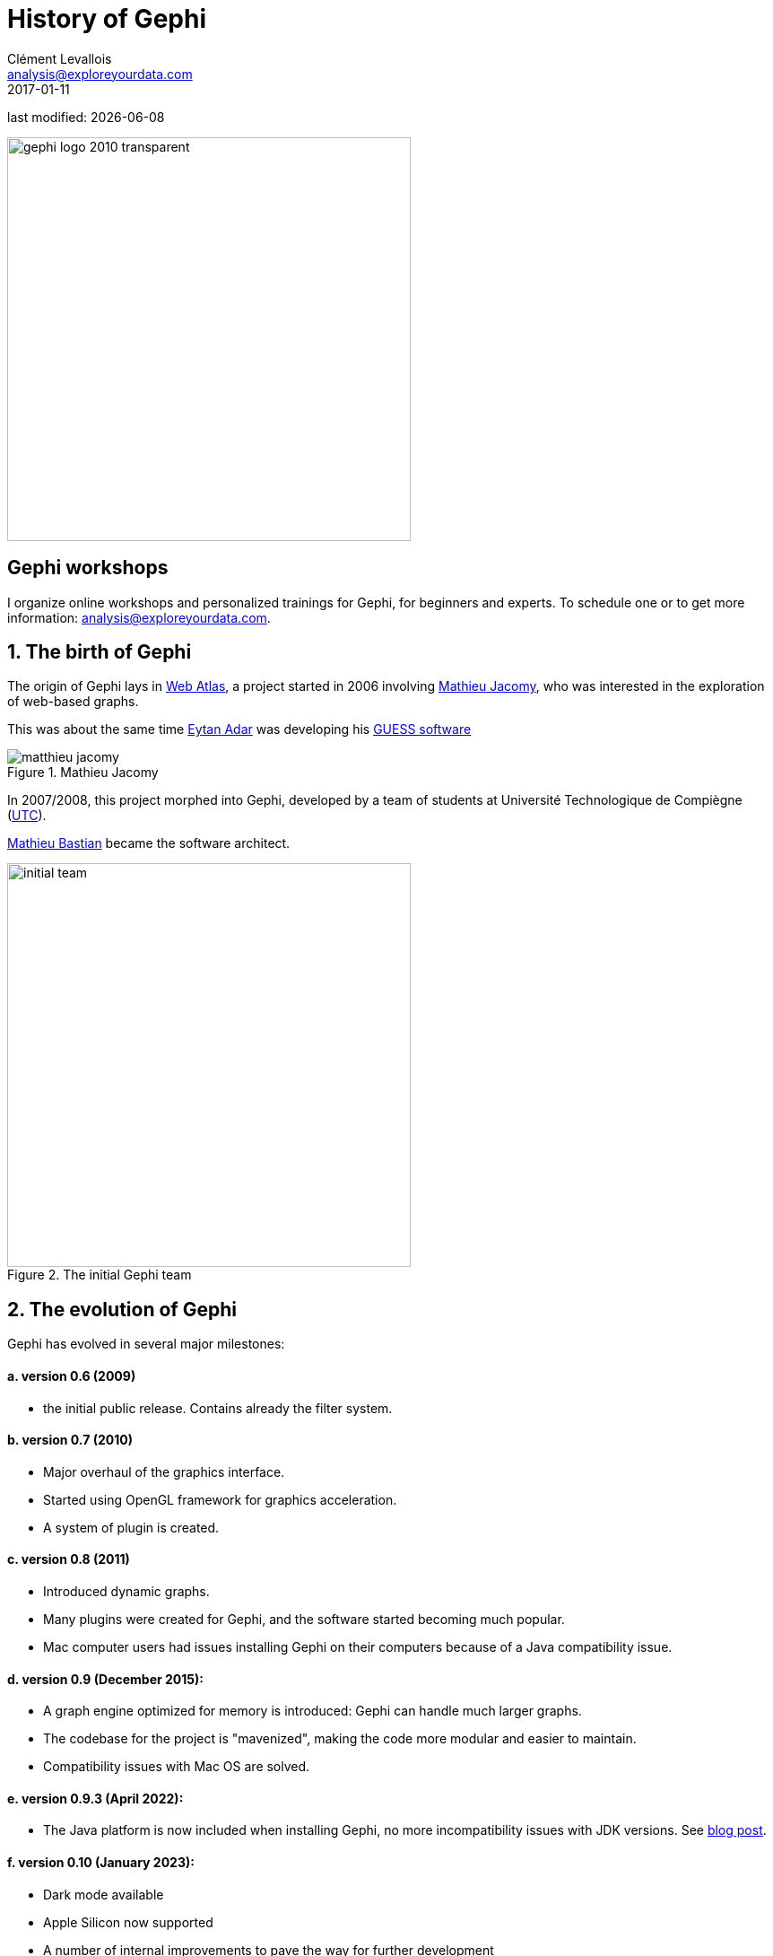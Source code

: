 = History of Gephi
Clément Levallois <analysis@exploreyourdata.com>
2017-01-11

last modified: {docdate}

:revnumber: 1.0
:example-caption!:
:imagesdir: images


:title-logo-image: gephi-logo-2010-transparent.png[width="450" align="center"]

image:gephi-logo-2010-transparent.png[width="450" align="center"]

//ST: 'Escape' or 'o' to see all sides, F11 for full screen, 's' for speaker notes

== Gephi workshops
I organize online workshops and personalized trainings for Gephi, for beginners and experts.
To schedule one or to get more information: analysis@exploreyourdata.com.

== 1. The birth of Gephi
The origin of Gephi lays in http://webatlas.fr/wp/[Web Atlas], a project started in 2006 involving https://www.linkedin.com/in/mathieu-jacomy-a38a552a/[Mathieu Jacomy], who was interested in the exploration of web-based graphs.

This was about the same time http://www.cond.org/[Eytan Adar] was developing his https://www.google.com/url?sa=t&rct=j&q=&esrc=s&source=web&cd=1&cad=rja&uact=8&ved=0ahUKEwjljNmDtbrRAhXL6xQKHWDdDRMQFggcMAA&url=http%3A%2F%2Fgraphexploration.cond.org%2Fchi2006%2Fguess-chi2006.pdf&usg=AFQjCNETmuZqHoaZyJSYpSuTGQ87PNSCLA&sig2=ns0z9wqVRIo5riVtHv1QfQ[GUESS software]

image::matthieu-jacomy.jpg[align="center", title="Mathieu Jacomy", id=package_overview]

In 2007/2008, this project morphed into Gephi, developed by a team of students at Université Technologique de Compiègne (https://www.utc.fr/en.html[UTC]).

https://www.linkedin.com/in/mathieubastian/[Mathieu Bastian] became the software architect.

image::initial-team.png[width=450, align="center", title="The initial Gephi team"]

== 2. The evolution of Gephi
Gephi has evolved in several major milestones:

==== a. version 0.6 (2009)
- the initial public release. Contains already the filter system.

==== b. version 0.7 (2010)
- Major overhaul of the graphics interface.
- Started using OpenGL framework for graphics acceleration.
- A system of plugin is created.

==== c. version 0.8 (2011)
- Introduced dynamic graphs.
- Many plugins were created for Gephi, and the software started becoming much popular.
- Mac computer users had issues installing Gephi on their computers because of a Java compatibility issue.

==== d. version 0.9 (December 2015):
- A graph engine optimized for memory is introduced: Gephi can handle much larger graphs.
- The codebase for the project is "mavenized", making the code more modular and easier to maintain.
- Compatibility issues with Mac OS are solved.

==== e. version 0.9.3 (April 2022):
- The Java platform is now included when installing Gephi, no more incompatibility issues with JDK versions. See https://gephi.wordpress.com/2022/04/10/gephi-0-9-3/[blog post].


==== f. version 0.10 (January 2023):
- Dark mode available
- Apple Silicon now supported
- A number of internal improvements to pave the way for further development

The https://gephi.wordpress.com/2023/01/09/gephi-0-10-released/[blog post announcing the release].

//+
In 2016, Gephi is translated in French, Spanish, Japanese,  Russian, Polish, Brazilian Portuguese, Chinese, Czech and German.

https://www.linkedin.com/in/eduardo-ramos-ib%C3%A1%C3%B1ez-b6231522/[Eduardo Ramos Ibáñez] is the maintainer of the code.

== 3. A series of metrics on Gephi's popularity over time

==== a. Cumulative downloads
pass:[<iframe width="600" height="600" align="center" frameborder="0" scrolling="no" src="https://docs.google.com/spreadsheets/d/e/2PACX-1vT5ieHHBgFsF0LM9Scu-NqG2-lINMBvFNlLFhkrcesfNoxtDGGurNJHFndLj7fc5ZF7mG8XMCsJQAF8/pubchart?oid=954046440&format=interactive"></iframe>]

//PDF: image::gephi-downloads-2023.png[align="center", title="Gephi, cumulative downloads"]

==== b. General interest for Gephi and related software in the past 5 years

//HTML: ++++
//HTML: <script type="text/javascript" src="https://ssl.gstatic.com/trends_nrtr/3309_RC01/embed_loader.js"></script><script type="text/javascript">trends.embed.renderExploreWidget("TIMESERIES", {"comparisonItem":[{"keyword":"/m/0blw873","geo":"","time":"2004-01-01 2023-04-04"},{"keyword":"/m/0fpgvwy","geo":"","time":"2004-01-01 2023-04-04"},{"keyword":"/g/11hzcqc1rl","geo":"","time":"2004-01-01 2023-04-04"}],"category":0,"property":""}, {"exploreQuery":"date=all&q=%2Fm%2F0blw873,%2Fm%2F0fpgvwy,%2Fg%2F11hzcqc1rl&hl=en","guestPath":"https://trends.google.fr:443/trends/embed/"});
//HTML: </script>
//HTML: ++++

//PDF: image::google-trends-gephi.png[align="center", title=""]


==== c. Academic citations for Gephi

(counting only citations to http://www.aaai.org/ocs/index.php/ICWSM/09/paper/download/154/1009[Bastian et al., 2009])

image::google-scholar-gephi.png[align="center", title=""]

== to go further

Visit https://www.facebook.com/groups/gephi[the Gephi group on Facebook] to get help,

or visit https://seinecle.github.io/gephi-tutorials[the website for more tutorials]

Give a try to https://nocodefunctions.com[nocodefunctions.com], the web application I develop to create networks for Gephi. Click-and-point, free, no registration needed.

